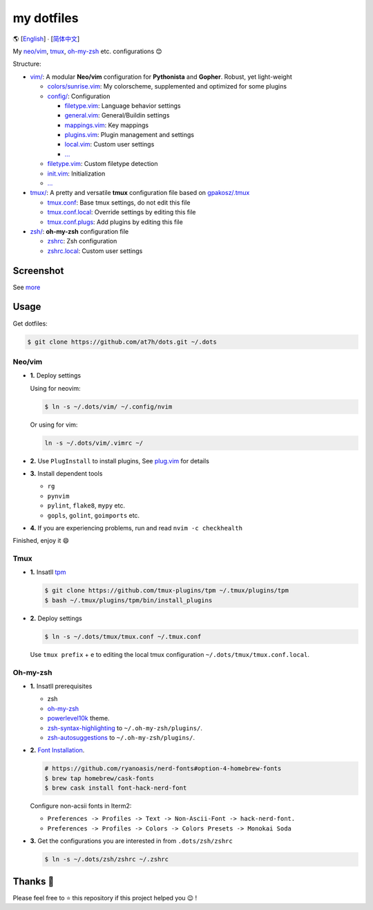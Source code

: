 ===========
my dotfiles
===========

🌎 [`English </README.rst>`_] ∙ [`简体中文 </README.CN.rst>`_]

My `neo/vim`_, tmux_, `oh-my-zsh <https://ohmyz.sh/>`_ etc. configurations 😊


Structure:

* `vim/`_: A modular **Neo/vim** configuration for **Pythonista** and **Gopher**. Robust, yet light-weight

  - `colors/sunrise.vim </vim/colors>`_: My colorscheme, supplemented and optimized for some plugins
  - `config/ </vim/config>`_: Configuration

    + `filetype.vim </vim/config>`_: Language behavior settings
    + `general.vim </vim/config>`_: General/Buildin settings
    + `mappings.vim </vim/config>`_: Key mappings
    + `plugins.vim </vim/config>`_: Plugin management and settings
    + `local.vim </vim/config>`_: Custom user settings
    + `... </vim/config>`_

  - `filetype.vim </vim/filetype.vim>`_: Custom filetype detection
  - `init.vim </vim/init.vim>`_: Initialization
  - `... </vim>`_

* `tmux/`_:  A pretty and versatile **tmux** configuration file based on `gpakosz/.tmux`_

  - `tmux.conf </tmux>`_: Base tmux settings, do not edit this file
  - `tmux.conf.local </tmux>`_: Override settings by editing this file
  - `tmux.conf.plugs </tmux>`_: Add plugins by editing this file

* `zsh/`_: **oh-my-zsh** configuration file

  - `zshrc </zsh>`_: Zsh configuration
  - `zshrc.local </zsh>`_: Custom user settings

Screenshot
----------

.. image:: http://cdn.at7h.com/img/mydots_examples_1.png

See `more </EXAMPLES.rst>`_

Usage
-----

Get dotfiles:

.. code-block:: bash

    $ git clone https://github.com/at7h/dots.git ~/.dots


Neo/vim
*******

* **1.** Deploy settings

  Using for neovim:

  .. code-block:: bash

    $ ln -s ~/.dots/vim/ ~/.config/nvim

  Or using for vim:

  .. code-block:: bash

    ln -s ~/.dots/vim/.vimrc ~/

* **2.** Use ``PlugInstall`` to install plugins, See `plug.vim <https://github.com/junegunn/vim-plug>`_ for details

* **3.** Install dependent tools

  - ``rg``
  - ``pynvim``
  - ``pylint``, ``flake8``, ``mypy`` etc. 
  - ``gopls``, ``golint``, ``goimports`` etc.

* **4.** If you are experiencing problems, run and read ``nvim -c checkhealth``

Finished, enjoy it 😄


Tmux
****

* **1.** Insatll tpm_

  .. code-block:: bash

    $ git clone https://github.com/tmux-plugins/tpm ~/.tmux/plugins/tpm
    $ bash ~/.tmux/plugins/tpm/bin/install_plugins

* **2.** Deploy settings

  .. code-block:: bash

    $ ln -s ~/.dots/tmux/tmux.conf ~/.tmux.conf

  Use ``tmux prefix`` + ``e`` to editing the local tmux configuration ``~/.dots/tmux/tmux.conf.local``.

Oh-my-zsh
*********

* **1.** Insatll prerequisites

  - zsh
  - `oh-my-zsh <https://github.com/robbyrussell/oh-my-zsh/>`_
  - powerlevel10k_ theme.
  - zsh-syntax-highlighting_ to ``~/.oh-my-zsh/plugins/``.
  - zsh-autosuggestions_ to ``~/.oh-my-zsh/plugins/``.

* **2.** `Font Installation <https://github.com/ryanoasis/nerd-fonts#Font%20Installation>`_.

  .. code-block:: bash

    # https://github.com/ryanoasis/nerd-fonts#option-4-homebrew-fonts
    $ brew tap homebrew/cask-fonts
    $ brew cask install font-hack-nerd-font

  Configure non-acsii fonts in Iterm2:

  - ``Preferences -> Profiles -> Text -> Non-Ascii-Font -> hack-nerd-font.``
  - ``Preferences -> Profiles -> Colors -> Colors Presets -> Monokai Soda``

* **3.** Get the configurations you are interested in from ``.dots/zsh/zshrc``

  .. code-block:: bash

    $ ln -s ~/.dots/zsh/zshrc ~/.zshrc


Thanks 🤝
---------

Please feel free to ⭐️ this repository if this project helped you 😉 !

.. _oh-my-zsh: https://ohmyz.sh/
.. _neo/vim: https://neovim.io/
.. _gpakosz/.tmux: https://github.com/gpakosz/.tmux/tree/master
.. _vim/: /vim
.. _tmux/: /tmux
.. _zsh/: /zsh
.. _tmux: https://github.com/tmux/tmux
.. _plug.vim: https://github.com/junegunn/vim-plug
.. _iTerm2: https://www.iterm2.com/
.. _terminus: https://eugeny.github.io/terminus/
.. _latest: https://github.com/neovim/neovim/releases
.. _tpm: https://github.com/tmux-plugins/tpm
.. _powerlevel10k: https://github.com/romkatv/powerlevel10k
.. _zsh-syntax-highlighting: https://github.com/zsh-users/zsh-syntax-highlighting
.. _zsh-autosuggestions: https://github.com/zsh-users/zsh-autosuggestions
.. _undotree: https://github.com/mbbill/undotree
.. _article: https://blog.fullstackpentest.com/Pythonista%E5%92%8CPythoneer%E7%9A%84%E5%8C%BA%E5%88%AB-What-s-the-difference-between-Pythonista-and-Pythoneer.html
.. _fatih/vim-go: https://github.com/fatih/vim-go
.. _python-mode/python-mode: https://github.com/python-mode/python-mode
.. _ycm-core/YouCompleteMe: https://github.com/ycm-core/YouCompleteMe
